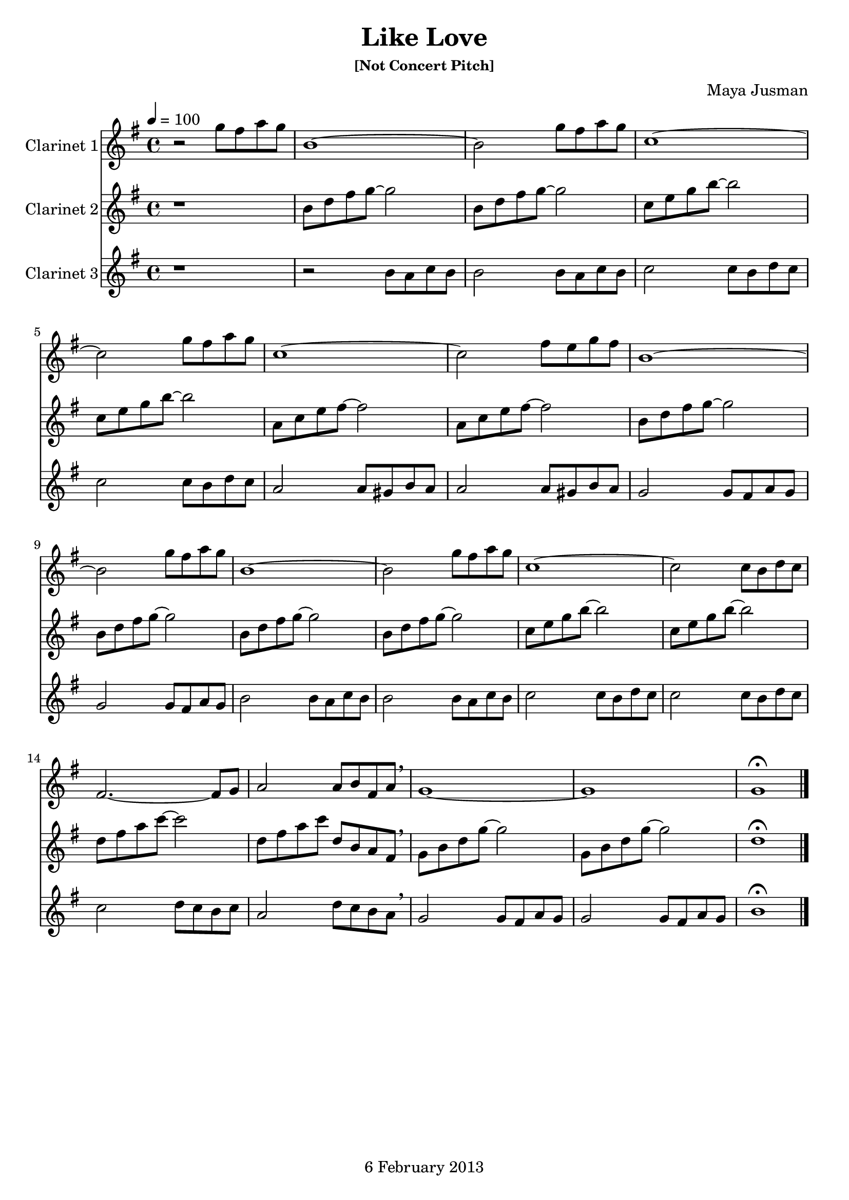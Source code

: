 \version "2.14.1"

\header {
  title = "Like Love"
  subsubtitle = "[Not Concert Pitch]"
  composer = "Maya Jusman"
  tagline = "6 February 2013"
}

instrumentOne = \relative c''' {
  \key g \major
  \time 4/4
  \tempo 4 = 100
  r2 g8 fis a g | b,1~ | b2 g'8 fis a g | c,1~ |
  c2 g'8 fis a g | c,1~ | c2 fis8 e g fis | b,1~ |
  b2 g'8 fis a g | b,1~ | b2 g'8 fis a g | c,1~ |
  c2 c8 b d c | fis,2.~ fis8 g | a2 a8 b fis a \breathe | g1~ |
  g1 | g\fermata \bar "|."
}

instrumentTwo = \relative c'' {
  \key g \major
  r1 | b8 d fis g~ g2 | b,8 d fis g~ g2 | c,8 e g b~ b2 |
  c,8 e g b~ b2 | a,8 c e fis~ fis2 | a,8 c e fis~ fis2 | b,8 d fis g~ g2 |
  b,8 d fis g~ g2 | b,8 d fis g~ g2 | b,8 d fis g~ g2 | c,8 e g b~ b2 |
  c,8 e g b~ b2 | d,8 fis a c~ c2 | d,8 fis a c d, b a fis \breathe | g b d g~ g2 |
  g,8 b d g~ g2 | d1\fermata |
}

instrumentThree = \relative c'' {
  \key g \major
  r1 | r2 b8 a c b | b2 b8 a c b | c2 c8 b d c |
  c2 c8 b d c | a2 a8 gis b a | a2 a8 gis b a | g2 g8 fis a g |
  g2 g8 fis a g | b2 b8 a c b | b2 b8 a c b | c2 c8 b d c |
  c2 c8 b d c | c2 d8 c b c | a2 d8 c b a \breathe | g2 g8 fis a g |
  g2 g8 fis a g | b1\fermata |
}

\book {
  \score {
    <<
      \new Staff { \set Staff.instrumentName = #"Clarinet 1" \set midiInstrument = #"vibraphone" \instrumentOne }
      \new Staff { \set Staff.instrumentName = #"Clarinet 2" \set midiInstrument = #"orchestral harp" \instrumentTwo }
      \new Staff { \set Staff.instrumentName = #"Clarinet 3" \set midiInstrument = #"celesta" \instrumentThree }
    >>
    \layout {
      \context { \Staff \RemoveEmptyStaves }
    }
    \midi {
      \context { \Staff \remove "Staff_performer" }
      \context { \Voice \consists "Staff_performer" }
    }
  }
}
